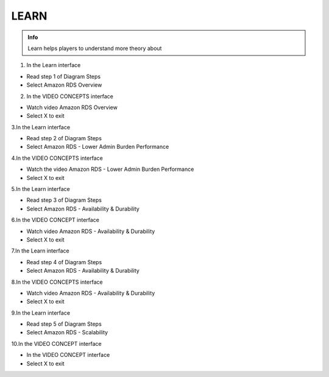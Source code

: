 LEARN
========

.. admonition:: Info

  Learn helps players to understand more theory about


1. In the Learn interface

- Read step 1 of Diagram Steps
- Select Amazon RDS Overview

.. image:: pictures/0a7-learn.png
   :align: center
   :width: 7000px



2. In the VIDEO CONCEPTS interface

- Watch video Amazon RDS Overview
- Select X to exit


.. image:: pictures/a7-learn.png
   :align: center
   :width: 7000px



3.In the Learn interface

- Read step 2 of Diagram Steps
- Select Amazon RDS - Lower Admin Burden Performance


.. image:: pictures/0003-learn7.png
   :align: center
   :width: 7000px



4.In the VIDEO CONCEPTS interface

- Watch the video Amazon RDS - Lower Admin Burden Performance
- Select X to exit



.. image:: pictures/0004-learn7.png
   :align: center
   :width: 7000px



5.In the Learn interface

- Read step 3 of Diagram Steps
- Select Amazon RDS - Availability & Durability


.. image:: pictures/0005-learn7.png
   :align: center
   :width: 7000px



6.In the VIDEO CONCEPT interface

- Watch video Amazon RDS - Availability & Durability
- Select X to exit


.. image:: pictures/0006-learn7.png
   :align: center
   :width: 7000px



7.In the Learn interface

- Read step 4 of Diagram Steps
- Select Amazon RDS - Availability & Durability


.. image:: pictures/0007-learn7.png
   :align: center
   :width: 7000px



8.In the VIDEO CONCEPTS interface

- Watch video Amazon RDS - Availability & Durability
- Select X to exit


.. image:: pictures/0008-learn7.png
   :align: center
   :width: 7000px



9.In the Learn interface

- Read step 5 of Diagram Steps
- Select Amazon RDS - Scalability


.. image:: pictures/0009-learn7.png
   :align: center
   :width: 7000px



10.In the VIDEO CONCEPT interface

- In the VIDEO CONCEPT interface
- Select X to exit


.. image:: pictures/00010-learn7.png
   :align: center
   :width: 7000px














